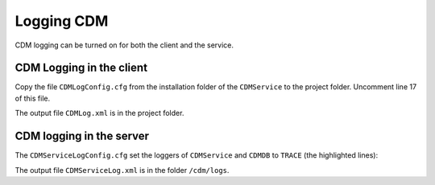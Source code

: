 Logging CDM
===============

CDM logging can be turned on for both the client and the service.

CDM Logging in the client
--------------------------

Copy the file ``CDMLogConfig.cfg`` from the installation folder of the ``CDMService`` to the project folder.
Uncomment line 17 of this file.

.. code-block:: aimms
    :linenos:
    :emphasize-lines: 17
    
    # PRO global log configuration
    log4j.rootLogger=INFO, file

    # Write appender to file (max 50MB, at most 10 backup files)
    log4j.appender.file=org.apache.log4j.RollingFileAppender
    log4j.appender.file.file=CDMLog.xml
    log4j.appender.file.ImmediateFlush=true
    log4j.appender.file.layout=org.apache.log4j.xml.XMLLayout
    log4j.appender.file.MaxFileSize=50MB
    log4j.appender.file.MaxBackupIndex=10

    # Special tracing for some loggers
    log4j.logger.ARMI=INFO
    log4j.logger.AIMMS=WARN
    #log4j.logger.CDMService=TRACE
    #log4j.logger.CDMDB=TRACE
    log4j.logger.CDM=TRACE

..    log4j.logger.CDMService=TRACE
..    log4j.logger.CDMDB=TRACE

The output file ``CDMLog.xml`` is in the project folder.

CDM logging in the server
--------------------------

The ``CDMServiceLogConfig.cfg`` set the loggers of ``CDMService`` and ``CDMDB`` to ``TRACE`` (the highlighted lines):

.. code-block:: aimms
    :linenos:
    :emphasize-lines: 15,16
    
    # PRO global log configuration
    log4j.rootLogger=INFO, file

    # Write appender to file (max 50MB, at most 10 backup files)
    log4j.appender.file=org.apache.log4j.RollingFileAppender
    log4j.appender.file.file=/cdm/logs/CDMServiceLog.xml
    log4j.appender.file.ImmediateFlush=true
    log4j.appender.file.layout=org.apache.log4j.xml.XMLLayout
    log4j.appender.file.MaxFileSize=50MB
    log4j.appender.file.MaxBackupIndex=10

    # Special tracing for some loggers
    log4j.logger.ARMI=INFO
    log4j.logger.AIMMS=WARN
    log4j.logger.CDMService=TRACE
    log4j.logger.CDMDB=TRACE

The output file ``CDMServiceLog.xml`` is in the folder ``/cdm/logs``.

